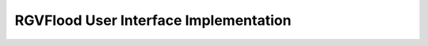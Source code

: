 RGVFlood User Interface Implementation
======================================

.. ifnotslides::

    .. toctree::
       :maxdepth: 3
       :caption: Table of Contents

       information/index
       introduction/index
       goals/index
       interface/index
       instantiation/index
       glossary

.. ifslides::

    Andrew N.S. Ernest, Ph.D., P.E., BCEE, D.WRE

    Research, Applied Technology, Education & Service, Inc.

    .. toctree::
       :hidden:

       introduction.rst
       registration/index

.. ifnotslides::
    Indices and tables
    ==================

    * :ref:`genindex`
    * :ref:`modindex`
    * :ref:`search`
